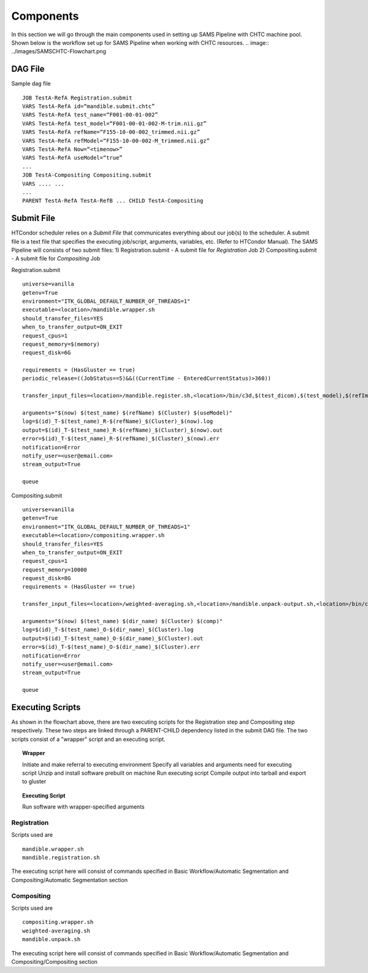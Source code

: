 Components
==========
In this section we will go through the main components used in setting up SAMS Pipeline with CHTC machine pool.
Shown below is the workflow set up for SAMS Pipeline when working with CHTC resources.
.. image:: ../images/SAMSCHTC-Flowchart.png

DAG File
--------

Sample dag file ::

	JOB TestA-RefA Registration.submit
	VARS TestA-RefA id=“mandible.submit.chtc”
	VARS TestA-RefA test_name=“F001-00-01-002”
	VARS TestA-RefA test_model=“F001-00-01-002-M-trim.nii.gz”
	VARS TestA-RefA refName=“F155-10-00-002_trimmed.nii.gz”
	VARS TestA-RefA refModel=“F155-10-00-002-M_trimmed.nii.gz”
	VARS TestA-RefA Now=“<timenow>”
	VARS TestA-RefA useModel=“true”
	...
	JOB TestA-Compositing Compositing.submit
	VARS .... ... 
	...
	PARENT TestA-RefA TestA-RefB ... CHILD TestA-Compositing



Submit File
-----------
HTCondor scheduler relies on a *Submit File* that communicates everything about our job(s) to the scheduler. A submit file is a text file that specifies the executing job/script, arguments, variables, etc. (Refer to HTCondor Manual).
The SAMS Pipeline will consists of two submit files:
1) Registration.submit - A submit file for *Registration* Job
2) Compositing.submit - A submit file for *Compositing* Job

Registration.submit ::

        universe=vanilla
        getenv=True
        environment="ITK_GLOBAL_DEFAULT_NUMBER_OF_THREADS=1"
        executable=<location>/mandible.wrapper.sh
        should_transfer_files=YES
        when_to_transfer_output=ON_EXIT
        request_cpus=1
        request_memory=$(memory)
        request_disk=6G

        requirements = (HasGluster == true)
        periodic_release=((JobStatus==5)&&((CurrentTime - EnteredCurrentStatus)>360))

        transfer_input_files=<location>/mandible.register.sh,<location>/bin/c3d,$(test_dicom),$(test_model),$(refImg),$(refMod),<location>/fsl-5.0.8-chtc-built.tgz,<location>/ants-chtc-built.tgz

        arguments="$(now) $(test_name) $(refName) $(Cluster) $(useModel)"
        log=$(id)_T-$(test_name)_R-$(refName)_$(Cluster)_$(now).log
        output=$(id)_T-$(test_name)_R-$(refName)_$(Cluster)_$(now).out
        error=$(id)_T-$(test_name)_R-$(refName)_$(Cluster)_$(now).err
        notification=Error
        notify_user=<user@email.com>
        stream_output=True

        queue


Compositing.submit ::

        universe=vanilla
        getenv=True
        environment="ITK_GLOBAL_DEFAULT_NUMBER_OF_THREADS=1"
        executable=<location>/compositing.wrapper.sh
        should_transfer_files=YES
        when_to_transfer_output=ON_EXIT
        request_cpus=1
        request_memory=10000
        request_disk=8G
        requirements = (HasGluster == true)

        transfer_input_files=<location>/weighted-averaging.sh,<location>/mandible.unpack-output.sh,<location>/bin/c3d,<location>/$(test_model),<location>/fsl-5.0.8-chtc-built.tgz

        arguments="$(now) $(test_name) $(dir_name) $(Cluster) $(comp)"
        log=$(id)_T-$(test_name)_O-$(dir_name)_$(Cluster).log
        output=$(id)_T-$(test_name)_O-$(dir_name)_$(Cluster).out
        error=$(id)_T-$(test_name)_O-$(dir_name)_$(Cluster).err
        notification=Error
        notify_user=<user@email.com>
        stream_output=True

        queue


Executing Scripts
-----------------
As shown in the flowchart above, there are two executing scripts for the Registration step and Compositing step respectively. These two steps are linked through a PARENT-CHILD dependency listed in the submit DAG file. 
The two scripts consist of a "wrapper" script and an executing script.

.. topic:: Wrapper

	Initiate and make referral to executing environment
	Specify all variables and arguments need for executing script
	Unzip and install software prebuilt on machine
	Run executing script
	Compile output into tarball and export to gluster

.. topic:: Executing Script

	Run software with wrapper-specified arguments


Registration
~~~~~~~~~~~~

Scripts used are ::

	mandible.wrapper.sh
	mandible.registration.sh

The executing script here will consist of commands specified in Basic Workflow/Automatic Segmentation and Compositing/Automatic Segmentation section


Compositing
~~~~~~~~~~~

Scripts used are ::

	compositing.wrapper.sh
	weighted-averaging.sh
	mandible.unpack.sh

The executing script here will consist of commands specified in Basic Workflow/Automatic Segmentation and Compositing/Compositing section





